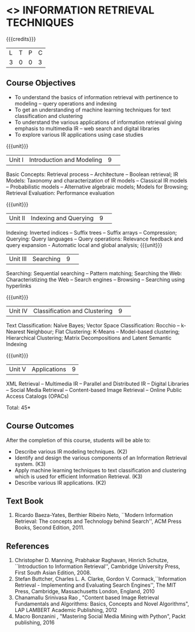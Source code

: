 * <<<PE404>>> INFORMATION RETRIEVAL TECHNIQUES
:properties:
:author: Dr. G. Raghuraman and Dr. D. Thenmozhi
:date: 
:end:

#+startup: showall

{{{credits}}}
|L|T|P|C|
|3|0|0|3|

** Course Objectives
- To understand the basics of information retrieval with pertinence to modeling -- query operations and indexing
- To get an understanding of machine learning techniques for text classification and clustering
- To understand the various applications of information retrieval giving emphasis to multimedia IR --  
   web search and digital libraries
- To explore various IR applications using case studies 

{{{unit}}}
|Unit I|Introduction and Modeling|9| 
Basic Concepts: Retrieval process -- Architecture – Boolean retrieval; IR Models: Taxonomy and characterization of IR models -- Classical IR models -- Probabilistic models -- Alternative algebraic models; Models for Browsing; Retrieval Evaluation: Performance evaluation

{{{unit}}}
|Unit II|Indexing and Querying|9| 
Indexing: Inverted indices -- Suffix trees -- Suffix arrays -- Compression; Querying: Query languages -- Query operations: Relevance feedback and query expansion - Automatic local and global analysis; 
{{{unit}}}
|Unit III|Searching|9| 
Searching: Sequential searching -- Pattern matching; Searching the Web: Characteristizing the Web -- Search engines -- Browsing -- Searching using hyperlinks

{{{unit}}}
|Unit IV|Classification and Clustering|9| 
Text Classification: Naïve Bayes; Vector Space Classification: Rocchio -- k-Nearest Neighbour; Flat Clustering: K-Means -- Model-based clustering; Hierarchical Clustering; Matrix Decompositions and Latent Semantic Indexing

{{{unit}}}
|Unit V|Applications|9|
XML Retrieval -- Multimedia IR -- Parallel and Distributed IR -- Digital Libraries -- Social Media Retrieval -- Content-based Image Retrieval -- Online Public Access Catalogs (OPACs)

\hfill *Total: 45*

** Course Outcomes
After the completion of this course, students will be able to: 
- Describe various IR modeling techniques. (K2)
- Identify and design the various components of an Information Retrieval system. (K3)
- Apply machine learning techniques to text classification and clustering which is used for efficient Information Retrieval.  (K3)
- Describe various IR applications. (K2)

** Text Book
1. Ricardo Baeza-Yates, Berthier Ribeiro Neto, ``Modern Information Retrieval: The concepts and Technology behind Search'', ACM Press Books, Second Edition, 2011.

** References
1. Christopher D. Manning, Prabhakar Raghavan, Hinrich Schutze, ``Introduction to Information Retrieval'', Cambridge University Press, First South Asian Edition, 2008.
2. Stefan Buttcher, Charles L. A. Clarke, Gordon V. Cormack,``Information Retrieval - Implementing and Evaluating Search Engines'', The MIT Press, Cambridge, Massachusetts London, England, 2010
3. Chanamallu Srinivasa Rao , "Content based Image Retrieval Fundamentals and Algorithms: Basics, Concepts and Novel Algorithms",  LAP LAMBERT Academic Publishing, 2012
4. Macro Bonzanini , "Mastering Social Media Mining with Python", Packt publishing, 2016
